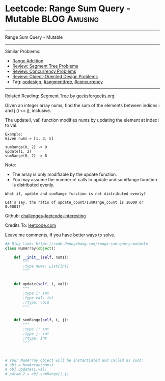 * Leetcode: Range Sum Query - Mutable                                   :BLOG:Amusing:
#+STARTUP: showeverything
#+OPTIONS: toc:nil \n:t ^:nil creator:nil d:nil
:PROPERTIES:
:type:     oodesign, concurrency, classic, segmenttree
:END:
---------------------------------------------------------------------
Range Sum Query - Mutable
---------------------------------------------------------------------
Similar Problems:
- [[https://code.dennyzhang.com/range-addition][Range Addition]]
- [[https://code.dennyzhang.com/review-segmenttree][Review: Segment Tree Problems]]
- [[https://code.dennyzhang.com/review-concurrency][Review: Concurrency Problems]]
- [[https://code.dennyzhang.com/review-oodesign][Review: Object-Oriented Design Problems]]
- Tag: [[https://code.dennyzhang.com/tag/oodesign][oodesign]], [[https://code.dennyzhang.com/tag/segmenttree][#segmenttree]], [[https://code.dennyzhang.com/tag/concurrency][#concurrency]]
---------------------------------------------------------------------
Related Reading: [[url-external:https://www.geeksforgeeks.org/segment-tree-set-1-sum-of-given-range/][Segment Tree by geeksforgeeks.org]]

Given an integer array nums, find the sum of the elements between indices i and j (i <= j), inclusive.

The update(i, val) function modifies nums by updating the element at index i to val.
#+BEGIN_EXAMPLE
Example:
Given nums = [1, 3, 5]

sumRange(0, 2) -> 9
update(1, 2)
sumRange(0, 2) -> 8
#+END_EXAMPLE
Note:
- The array is only modifiable by the update function.
- You may assume the number of calls to update and sumRange function is distributed evenly.

#+BEGIN_EXAMPLE
What if, update and sumRange function is not distributed evenly? 

Let's say, the ratio of update_count/sumRange_count is 10000 or 0.0001?
#+END_EXAMPLE

Github: [[url-external:https://github.com/DennyZhang/challenges-leetcode-interesting/tree/master/range-sum-query-mutable][challenges-leetcode-interesting]]

Credits To: [[url-external:https://leetcode.com/problems/range-sum-query-mutable/description/][leetcode.com]]

Leave me comments, if you have better ways to solve.

#+BEGIN_SRC python
## Blog link: https://code.dennyzhang.com/range-sum-query-mutable
class NumArray(object):

    def __init__(self, nums):
        """
        :type nums: List[int]
        """
        

    def update(self, i, val):
        """
        :type i: int
        :type val: int
        :rtype: void
        """
        

    def sumRange(self, i, j):
        """
        :type i: int
        :type j: int
        :rtype: int
        """
        


# Your NumArray object will be instantiated and called as such:
# obj = NumArray(nums)
# obj.update(i,val)
# param_2 = obj.sumRange(i,j)
#+END_SRC
